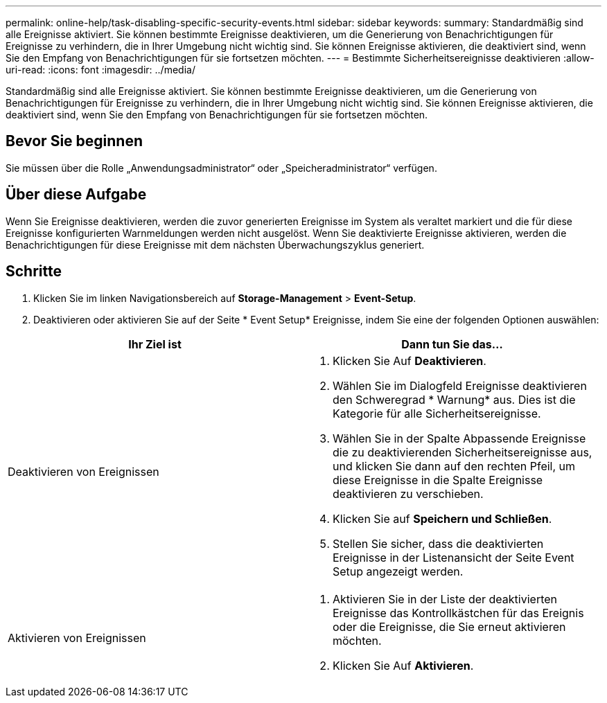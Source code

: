 ---
permalink: online-help/task-disabling-specific-security-events.html 
sidebar: sidebar 
keywords:  
summary: Standardmäßig sind alle Ereignisse aktiviert. Sie können bestimmte Ereignisse deaktivieren, um die Generierung von Benachrichtigungen für Ereignisse zu verhindern, die in Ihrer Umgebung nicht wichtig sind. Sie können Ereignisse aktivieren, die deaktiviert sind, wenn Sie den Empfang von Benachrichtigungen für sie fortsetzen möchten. 
---
= Bestimmte Sicherheitsereignisse deaktivieren
:allow-uri-read: 
:icons: font
:imagesdir: ../media/


[role="lead"]
Standardmäßig sind alle Ereignisse aktiviert. Sie können bestimmte Ereignisse deaktivieren, um die Generierung von Benachrichtigungen für Ereignisse zu verhindern, die in Ihrer Umgebung nicht wichtig sind. Sie können Ereignisse aktivieren, die deaktiviert sind, wenn Sie den Empfang von Benachrichtigungen für sie fortsetzen möchten.



== Bevor Sie beginnen

Sie müssen über die Rolle „Anwendungsadministrator“ oder „Speicheradministrator“ verfügen.



== Über diese Aufgabe

Wenn Sie Ereignisse deaktivieren, werden die zuvor generierten Ereignisse im System als veraltet markiert und die für diese Ereignisse konfigurierten Warnmeldungen werden nicht ausgelöst. Wenn Sie deaktivierte Ereignisse aktivieren, werden die Benachrichtigungen für diese Ereignisse mit dem nächsten Überwachungszyklus generiert.



== Schritte

. Klicken Sie im linken Navigationsbereich auf *Storage-Management* > *Event-Setup*.
. Deaktivieren oder aktivieren Sie auf der Seite * Event Setup* Ereignisse, indem Sie eine der folgenden Optionen auswählen:


[cols="2*"]
|===
| Ihr Ziel ist | Dann tun Sie das... 


 a| 
Deaktivieren von Ereignissen
 a| 
. Klicken Sie Auf *Deaktivieren*.
. Wählen Sie im Dialogfeld Ereignisse deaktivieren den Schweregrad * Warnung* aus. Dies ist die Kategorie für alle Sicherheitsereignisse.
. Wählen Sie in der Spalte Abpassende Ereignisse die zu deaktivierenden Sicherheitsereignisse aus, und klicken Sie dann auf den rechten Pfeil, um diese Ereignisse in die Spalte Ereignisse deaktivieren zu verschieben.
. Klicken Sie auf *Speichern und Schließen*.
. Stellen Sie sicher, dass die deaktivierten Ereignisse in der Listenansicht der Seite Event Setup angezeigt werden.




 a| 
Aktivieren von Ereignissen
 a| 
. Aktivieren Sie in der Liste der deaktivierten Ereignisse das Kontrollkästchen für das Ereignis oder die Ereignisse, die Sie erneut aktivieren möchten.
. Klicken Sie Auf *Aktivieren*.


|===